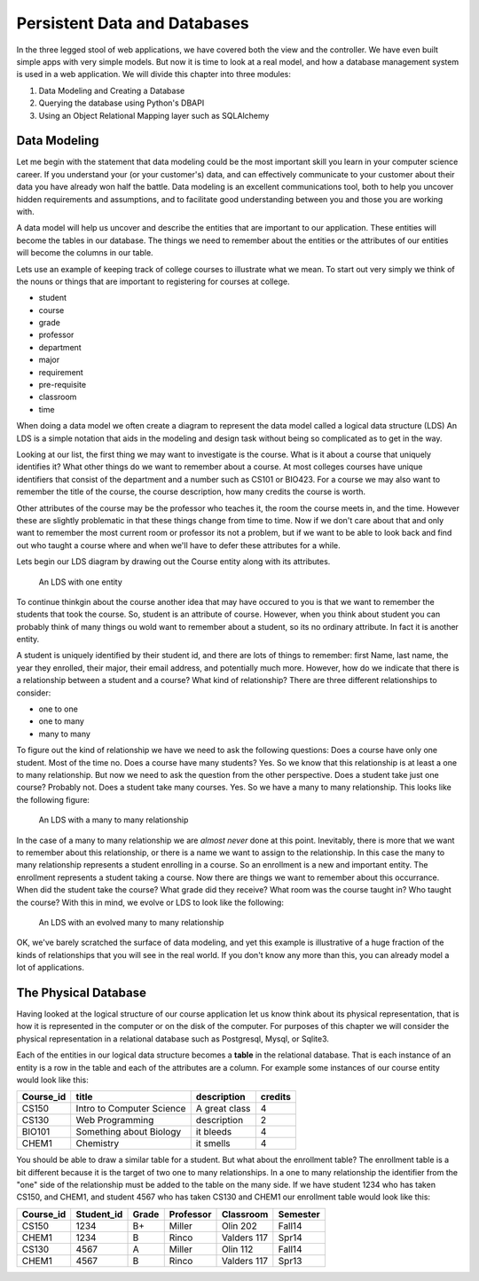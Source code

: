 Persistent Data and Databases
=============================

In the three legged stool of web applications, we have covered both the view and the controller.  We have even built simple apps with very simple models.  But now it is time to look at a real model, and how a database management system is used in a web application.   We will divide this chapter into three modules:

1.  Data Modeling and Creating a Database
2.  Querying the database using Python's DBAPI
3.  Using an Object Relational Mapping layer such as SQLAlchemy

Data Modeling
-------------

Let me begin with the statement that data modeling could be the most important skill you learn in your computer science career.  If you understand your (or your customer's) data, and can effectively communicate to your customer about their data you have already won half the battle.  Data modeling is an excellent communications tool, both to help you uncover hidden requirements and assumptions, and to facilitate good understanding between you and those you are working with.

A data model will help us uncover and describe the entities that are important to our application.  These entities will become the tables in our database.  The things we need to remember about the entities or the attributes of our entities will become the columns in our table.

Lets use an example of keeping track of college courses to illustrate what we mean.  To start out very simply we think of the nouns or things that are important to registering for courses at college.

* student
* course
* grade
* professor
* department
* major
* requirement
* pre-requisite
* classroom
* time

When doing a data model we often create a diagram to represent the data model called a logical data structure (LDS)  An LDS is a simple notation that aids in the modeling and design task without being so complicated as to get in the way.

Looking at our list, the first thing we may want to investigate is the course.  What is it about a course that uniquely identifies it?  What other things do we want to remember about a course.  At most colleges courses have unique identifiers that consist of the department and a number such as CS101 or BIO423.  For a course we may also want to remember the title of the course, the course description, how many credits the course is worth.  

Other attributes of the course may be the professor who teaches it, the room the course meets in, and the time.  However these are slightly problematic in that these things change from time to time.  Now if we don't care about that and only want to remember the most current room or professor its not a problem, but if we want to be able to look back and find out who taught a course where and when we'll have to defer these attributes for a while.

Lets begin our LDS diagram by drawing out the Course entity along with its attributes.

.. figure:: Figures/lds1.svg

   An LDS with one entity
   
To continue thinkgin about the course another idea that may have occured to you is that we want to remember the students that took the course.  So, student is an attribute of course.  However, when you think about student you can probably think of many things ou wold want to remember about a student, so its no ordinary attribute.  In fact it is another entity.

A student is uniquely identified by their student id, and there are lots of things to remember:  first Name, last name, the year they enrolled, their major, their email address, and potentially much more.  However, how do we indicate that there is a relationship between a student and a course?  What kind of relationship?  There are three different relationships to consider:

* one to one
* one to many
* many to many

To figure out the kind of relationship we have we need to ask the following questions:  Does a course have only one student.  Most of the time no.  Does a course have many students?  Yes.  So we know that this relationship is at least a one to many relationship.  But now we need to ask the question from the other perspective. Does a student take just one course?  Probably not.  Does a student take many courses.  Yes.  So we have a many to many relationship.  This looks like the following figure:


.. figure:: Figures/lds2.svg

   An LDS with a many to many relationship
   
In the case of a many to many relationship we are *almost never* done at this point.  Inevitably, there is more that we want to remember about this relationship, or there is a name we want to assign to the relationship.  In this case the many to many relationship represents a student enrolling in a course.  So an enrollment is a new and important entity.  The enrollment represents a student taking a course.  Now there are things we want to remember about this occurrance.  When did the student take the course?  What grade did they receive?  What room was the course taught in?  Who taught the course?  With this in mind, we evolve or LDS to look like the following:

.. figure:: Figures/lds3.svg

   An LDS with an evolved many to many relationship

OK, we've barely scratched the surface of data modeling, and yet this example is illustrative of a huge fraction of the kinds of relationships that you will see in the real world.  If you don't know any more than this, you can already model a lot of applications.

The Physical Database
---------------------

Having looked at the logical structure of our course application let us know think about its physical representation, that is how it is represented in the computer or on the disk of the computer.  For purposes of this chapter we will consider the physical representation in a relational database such as Postgresql, Mysql, or Sqlite3.  

Each of the entities in our logical data structure becomes a **table** in the relational database.  That is each instance of an entity is a row in the table and each of the attributes are a column.  For example some instances of our course entity would look like this:

=========  =========================  =============  =======
Course_id  title                      description    credits
=========  =========================  =============  =======
CS150      Intro to Computer Science  A great class   4
CS130      Web Programming            description     2
BIO101     Something about Biology    it bleeds       4
CHEM1      Chemistry                  it smells       4
=========  =========================  =============  =======

You should be able to draw a similar table for a student.  But what about the enrollment table?  The enrollment table is a bit different because it is the target of two one to many relationships.  In a one to many relationship the identifier from the "one" side of the relationship must be added to the table on the many side.  If we have student 1234 who has taken CS150, and CHEM1, and student 4567 who has taken CS130 and CHEM1 our enrollment table would look like this:

=========  ==========  ====== ========== ============ ========
Course_id  Student_id  Grade  Professor  Classroom    Semester
=========  ==========  ====== ========== ============ ========
CS150      1234        B+     Miller     Olin 202     Fall14
CHEM1      1234        B      Rinco      Valders 117  Spr14
CS130      4567        A      Miller     Olin 112     Fall14
CHEM1      4567        B      Rinco      Valders 117  Spr13
=========  ==========  ====== ========== ============ ========



